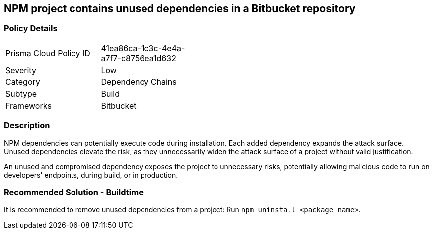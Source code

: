 == NPM project contains unused dependencies in a Bitbucket repository

=== Policy Details 

[width=45%]
[cols="1,1"]
|=== 

|Prisma Cloud Policy ID 
|41ea86ca-1c3c-4e4a-a7f7-c8756ea1d632

|Severity
|Low
// add severity level

|Category
|Dependency Chains
// add category+link

|Subtype
|Build
// add subtype-build/runtime

|Frameworks
|Bitbucket

|=== 

=== Description

NPM dependencies can potentially execute code during installation. Each added dependency expands the attack surface. Unused dependencies elevate the risk, as they unnecessarily widen the attack surface of a project without valid justification.

An unused and compromised dependency exposes the project to unnecessary risks, potentially allowing malicious code to run on developers' endpoints, during build, or in production. 


=== Recommended Solution - Buildtime

It is recommended to remove unused dependencies from a project: Run `npm uninstall <package_name>`.



